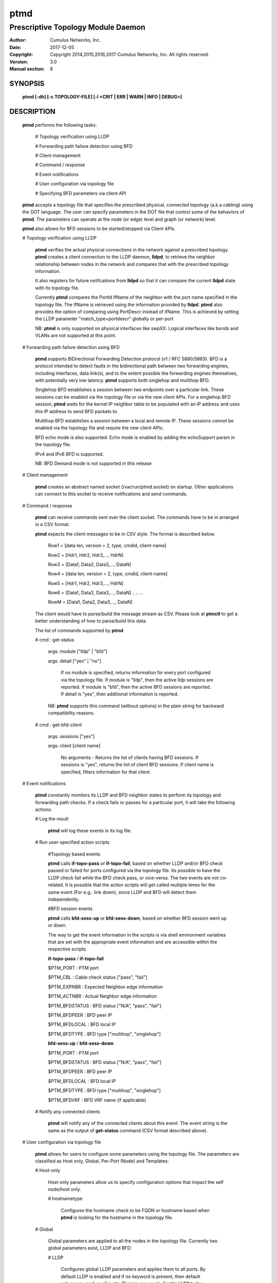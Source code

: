 ====
ptmd
====

-----------------------------------
Prescriptive Topology Module Daemon
-----------------------------------

:Author: Cumulus Networks, Inc.
:Date:   2017-12-05
:Copyright: Copyright 2014,2015,2016,2017 Cumulus Networks, Inc.  All rights reserved.
:Version: 3.0
:Manual section: 8

SYNOPSIS
========
    **ptmd [-dh] [-c TOPOLOGY-FILE] [-l <CRIT | ERR | WARN | INFO | DEBUG>]**


DESCRIPTION
===========
    **ptmd** performs the following tasks:

        # Topology verification using LLDP

        # Forwarding path failure detection using BFD

        # Client management

        # Command / response

        # Event notifications

        # User configuration via topology file

        # Specifying BFD parameters via client API

    **ptmd** accepts a topology file that specifies the prescribed
    physical, connected topology (a.k.a cabling) using the DOT language.
    The user can specify parameters in the DOT file that control some
    of the behaviors of **ptmd**. The parameters can operate at the node (or edge)
    level and graph (or network) level.

    **ptmd** also allows for BFD sessions to be started/stopped via
    Client APIs.

    # Topology verification using LLDP

        **ptmd** verifies the actual physical connections in the network
        against a prescribed topology.  **ptmd** creates a client connection
        to the LLDP daemon, **lldpd**, to retrieve the neighbor relationship
        between nodes in the network and compares that with the prescribed
        topology information.

        It also registers for future notifcations from **lldpd** so that it can
        compare the current **lldpd** state with its topology file.

        Currently **ptmd** compares the PortId IfName of the neighbor with the
        port name specified in the topology file. The IfName is retrieved using
        the information provided by **lldpd**. **ptmd** also provides the option
        of comparing using PortDescr instead of ifName. This is achieved by
        setting the LLDP parameter "match_type=portdescr" globally or 
        per-port

        NB: **ptmd** is only supported on physical interfaces like swpXX. Logical
        interfaces like bonds and VLANs are not supported at this point.

    # Forwarding path failure detection using BFD

        **ptmd** supports BiDirectional Forwarding Detection protocol
        (v1 / RFC 5880/5883).
        BFD is a protocol intended to detect faults in the bidirectional path
        between two forwarding engines, including interfaces, data link(s), and
        to the extent possible the forwarding engines themselves, with potentially
        very low latency. **ptmd** supports both singlehop and multihop BFD.

        Singlehop BFD establishes a session between two endpoints over a
        particular link. These sessions can be enabled via the
        topology file or via the new client APIs. For a singlehop BFD session,
        **ptmd** waits for the kernel IP neighbor table to be populated with an IP
        address and uses this IP address to send BFD packets to.

        Multihop BFD establishes a session between a local and remote IP. These
        sessions *cannot* be enabled via the topology file and require the new client
        APIs.

        BFD echo mode is also supported. Echo mode is enabled by adding the echoSupport
        param in the topology file.

        IPv4 and IPv6 BFD is supported.

        NB: BFD Demand mode is not supported in this release

    # Client management

        **ptmd** creates an abstract named socket (/var/run/ptmd.socket)
        on startup. Other applications can connect to this socket to receive
        notifications and send commands.

    # Command / response

        **ptmd** can receive commands sent over the client socket. The commands have
        to be in arranged in a CSV format.

        **ptmd** expects the client messages to be in CSV style.
        The format is described below.

            Row1 = [data len, version = 2, type, cmdid, client-name]

            Row2 = [Hdr1,  Hdr2,  Hdr3,...,  HdrN]

            Row3 = [Data1, Data2, Data3,..., DataN]

            Row4 = [data len, version = 2, type, cmdid, client-name]

            Row5 = [Hdr1,  Hdr2,  Hdr3,...,  HdrN]

            Row6 = [Data1, Data2, Data3,..., DataN]
            ..
            ..
            ..

            RowM = [Data1, Data2, Data3,..., DataN]

        The client would have to parse/build the message stream as CSV.
        Please look at **ptmctl** to get a better understanding of how
        to parse/build this data.

        The list of commands supported by **ptmd**

        # cmd : get-status

          args: module ["lldp" | "bfd"]

          args: detail ["yes" | "no"]

            If no module is specified, returns information for every port
            configured via the topology file.
            If module is "lldp", then the active lldp sessions are reported.
            If module is "bfd", then the active BFD sessions are reported.
            If detail is "yes", then additional information is reported.

          NB: **ptmd** supports this command (without options) in the
          plain string for backward compatibility reasons.

        # cmd : get-bfd-client

          args: sessions ["yes"]

          args: client   [client name]

            No arguments - Returns the list of clients having BFD sessions.
            If sessions is "yes", returns the list of client BFD sessions.
            If client name is specified, filters information for that client.

    # Event notifications

        **ptmd** constantly monitors its LLDP and BFD neighbor states to
        perform its topology and forwarding path checks. If a check fails
        or passes for a particular port, it will take the following actions:

        # Log the result

            **ptmd** will log these events in its log file.

        # Run user-specified action scripts

            #Topology based events

            **ptmd** calls **if-topo-pass** or **if-topo-fail**, based on 
            whether LLDP and/or BFD check passed or failed for ports configured
            via the topology file. Its possible to have the LLDP check fail
            while the BFD check pass, or vice-versa.
            The two events are not co-related. It is possible that the action 
            scripts will get called multiple times for the same event 
            (For e.g..  link down), since LLDP and BFD will detect them 
            independently.

            #BFD session events

            **ptmd** calls **bfd-sess-up** or **bfd-sess-down**, based on
            whether BFD session went up or down.

            The way to get the event information in the scripts is via
            shell environment variables that are set with the appropriate
            event information and are accessible within the respective scripts

            **if-topo-pass** / **if-topo-fail**

            $PTM_PORT       : PTM port

            $PTM_CBL        : Cable check status ["pass", "fail"]

            $PTM_EXPNBR     : Expected Neighbor edge information

            $PTM_ACTNBR     : Actual Neighbor edge information

            $PTM_BFDSTATUS  : BFD status ["N/A", "pass", "fail"]

            $PTM_BFDPEER    : BFD peer IP

            $PTM_BFDLOCAL   : BFD local IP

            $PTM_BFDTYPE    : BFD type ["multihop", "singlehop"]

            **bfd-sess-up** / **bfd-sess-down**

            $PTM_PORT       : PTM port

            $PTM_BFDSTATUS  : BFD status ["N/A", "pass", "fail"]

            $PTM_BFDPEER    : BFD peer IP

            $PTM_BFDLOCAL   : BFD local IP

            $PTM_BFDTYPE    : BFD type ["multihop", "singlehop"]

            $PTM_BFDVRF     : BFD VRF name (if applicable)

        # Notify any connected clients

            **ptmd** will notify any of the connected clients about this event.
            The event string is the same as the output of **get-status** command
            (CSV format described above).

    # User configuration via topology file

        **ptmd** allows for users to configure some parameters using the
        topology file.
        The parameters are classified as Host only, Global, Per-Port (Node) and
        Templates:

        # Host-only

            Host-only parameters allow us to specify configuration options
            that impact the self node/host only.

            # hostnametype

                Configures the hostname check to be FQDN or hostname based
                when **ptmd** is looking for the hostname in the topology
                file.

        # Global

            Global parameters are applied to all the nodes in the
            topology file. Currently two global parameters exist,
            LLDP and BFD:

            # LLDP

                Configures global LLDP parameters and applies them
                to all ports. By default LLDP is enabled and if no
                keyword is present, then default values are used
                on all ports. There is no way to disable LLDP today.

            # BFD

                Configures global BFD parameters and applies them to
                all ports. If the keyword is not present, then the feature
                is considered disabled (unless there is a per-port
                override).

        # Per-Port

            Per-port parameters allow finer grain control. They override any
            compiled or global defaults.

        # Templates

            Templates allow flexibilty in choosing different parameter
            combinations and apply them to a port. A template is a special
            parameter that tells **ptmd** to reference a "named" parameter
            string, rather than the default ones.

            There are currently two template keywords - bfdtmpl and lldptmpl:

            # bfdtmpl

                Specifies a custom parameter tuple for BFD.

            # lldptmpl

                Specifies a custom parameter tuple for LLDP.

    # Specifying BFD parameters via client API

        **ptmd** now allows BFD sessions to be started / stopped via
        Client APIs. This is how multihop BFD sessions are started.
        Clients can supply BFD session parameters using this API

    # Supported parameters and values

        The following parameters and values are supported by **ptmd** via
        the topology file.

        # Host-only

            hostnametype  [Default hostname, <hostname, fqdn>]

        # BFD

            upMinTx         [Default is 300ms, specified in ms.]

            requiredMinRx   [Default is 300ms, specified in ms.]

            detectMult      [Default is 3.]

            echoMinRx       [Default is 50, min 50ms]

            slowMinTx       [Default is 2000ms, specified in ms.]

            afi             [Default is v4, <v4, v6, both>]

            echoSupport     [Default is 0 (disabled), < 0, 1>]

        # LLDP

            match_type      [Default ifname, <ifname, portdescr>]

            match_hostname  [Default hostname, <hostname, fqdn>]

        The following parameters and values are supported by **ptmd** via
        the client API for BFD sessions

        # srcIPaddr  - Source IP addr

        # dstIPaddr  - Destination IP addr

        # multihop   - Multihop BFD session

        # ifName     - Interface name for singlehop BFD session

        # client     - Client name to identify the session

        # seqid      - Client Id to help identify client sessions

        # maxHopCnt  - Max hop count for multihop sessions [Default 5]

        # sendEvent  - force send first session down/up event [Default 0]

        ovsdb schema 1.3 specific parameters

        # vnid             - VNID to be used, default 0

        # local_dst_mac    - Local destination mac

        # local_dst_ip     - Local destination IP

        # remote_dst_mac   - Remote destination mac

        # remote_dst_ip    - Remote destination IP

        # decay_min_rx     - Decay Min Rx

        # fowarding_if_rx  - Keep forwarding if receiving packets

        # cpath_down       - Control path down

        # check_tnl_key    - Check tunnel key

    # Examples of different parameters and their usage via topology file

        # Example 1

            **ptmd** will ignore the FQDN and
            only look for "switch04", since that is the hostname of the switch
            it’s running on:

            ::

                graph G {
                hostnametype="hostname"
                BFD="upMinTx=150,requiredMinRx=250"
                "cumulus":swp44 -- "switch04.cumulusnetworks.com":swp20
                "cumulus":swp46 -- "switch04.cumulusnetworks.com":swp22
                }

        # Example 2

            FQDN style matching for host "switch05.cumulusnetworks.com"

            ::

                graph G {
                hostnametype="fqdn"
                "cumulus":swp44 -- "switch05.cumulusnetworks.com":swp2
                "cumulus":swp46 -- "switch05.cumulusnetworks.com":swp4
                }

        # Example 3

            FQDN style matching for host "sw1.domain.com".
            LLDP enabled globally, matching on port description.
            BFD enabled globally, with defaults.

            ::

                graph G {
                hostnametype="fqdn"
                BFD="default"
                LLDP="match_type=portdescr"
                "sw1.domain.com":"swp1" -- "switch2":"port 41"
                }

        # Example 4

            LLDP enabled globally, matching on FQDN of neighbor "switch2.domain.com".
            BFD enabled globally, with detect multiplier as 4.

            ::

                graph G {
                BFD="detectMult=4"
                LLDP="match_hostname=fqdn"
                "sw1.domain.com":"swp1" -- "switch2.domain.com":"swp41"
                }

        # Example 5

            BFD enabled globally with detectMult=4.
            BFD enabled on the edges with different session params.

            ::

                graph G {
                BFD="detectMult=4"
                "sw1":swp4 -- "sw4":swp2 [BFD="upMinTx=150,requiredMinRx=250"]
                "sw1":swp5 -- "sw4":swp3 [BFD="upMinTx=250,requiredMinRx=350"]
                "sw1":swp6 -- "sw4":swp4
                }


OPTIONS
========

    -c TOPOLOGY-FILE        Parse the specified DOT topology file and build
                            the corresponding network topology.

    -d                      Run as a daemon.

    -h                      Show a short usage summary.

    -l <CRIT | ERR | WARN | INFO | DEBUG>
                            Set log level to log into ptmd.log.

FILES
=====

    # **/etc/ptm.d/topology.dot**

        Default prescribed topology DOT file.

    # **/etc/ptm.d/if-topo-pass**

        Script to invoke on a match between actual connection and prescribed
        connection.

    # **/etc/ptm.d/if-topo-fail**

        Script to invoke if the actual connection and prescribed connection
        do not match.

    # **/etc/ptm.d/bfd-sess-up**

        Script to invoke if a BFD session came up

    # **/etc/ptm.d/bfd-sess-down**

        Script to invoke if a BFD session went down

SERVICE OPTIONS
===============

    **ptmd** provides the following options via the **systemctl** command

    # **enable** / **disable**

        Enable or Disable the **ptmd** service.

    # **start** / **stop** / **restart**

        Start, Stop or Restart the **ptmd** service.

    # **reload**

        Signals **ptmd** to read the **topology.dot** file again without restarting.
        Applies the new configuration (if any) to the current running state.

    # **status**

        Retrieves current running state of **ptmd**.

UPGRADE NOTES
=============

    This version of **ptmd** has a new CSV message format. **ptmctl** has been
    upgraded to use the new format as well.

SEE ALSO
========

    ptmctl(8)
